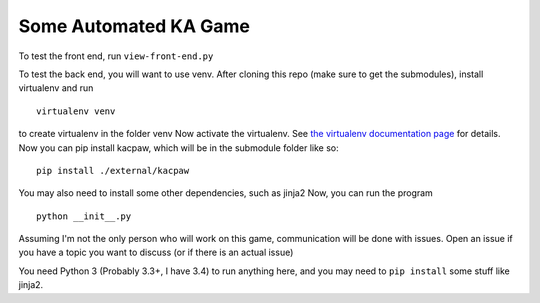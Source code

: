 Some Automated KA Game
======================

To test the front end, run ``view-front-end.py``

To test the back end, you will want to use venv.
After cloning this repo (make sure to get the submodules), install virtualenv and run
::
    virtualenv venv

to create virtualenv in the folder venv
Now activate the virtualenv.  See `the virtualenv documentation page <http://virtualenv.readthedocs.org/en/latest/userguide.html>`_ for details.  Now you can pip install kacpaw, which will be in the submodule folder like so::
    pip install ./external/kacpaw

You may also need to install some other dependencies, such as jinja2
Now, you can run the program
::
    python __init__.py



Assuming I'm not the only person who will work on this game, communication will be done with issues.  Open an issue if you have a topic you want to discuss (or if there is an actual issue)

You need Python 3 (Probably 3.3+, I have 3.4) to run anything here, and you may need to ``pip install`` some stuff like jinja2.